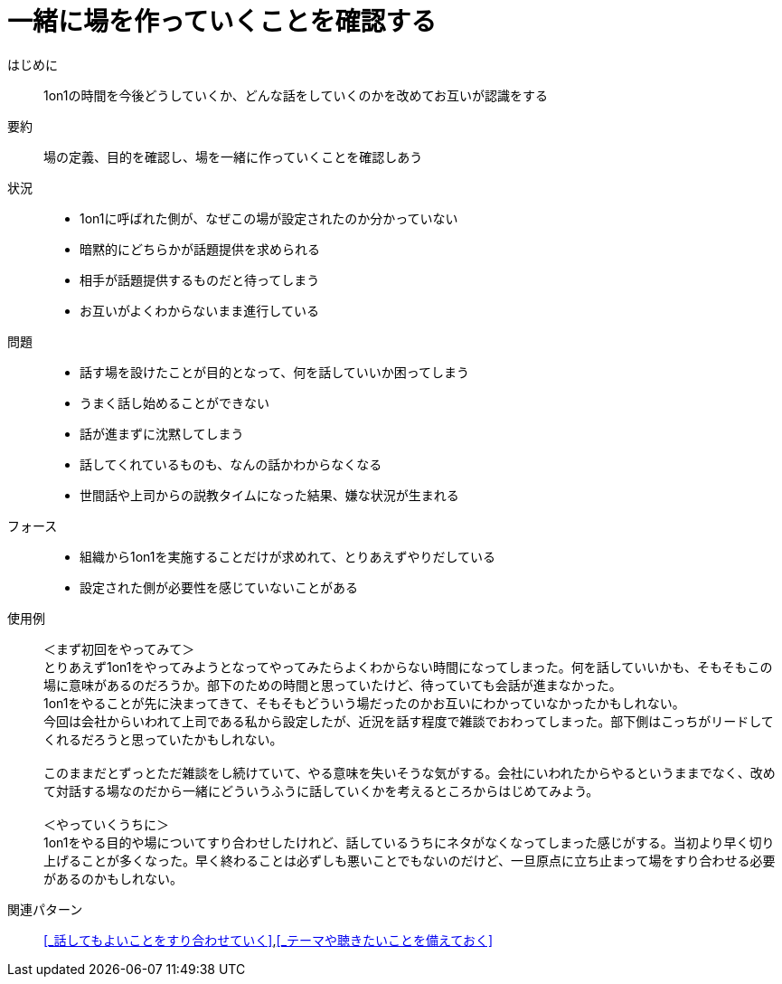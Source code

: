 = 一緒に場を作っていくことを確認する

はじめに::
1on1の時間を今後どうしていくか、どんな話をしていくのかを改めてお互いが認識をする

要約::
場の定義、目的を確認し、場を一緒に作っていくことを確認しあう

状況::
* 1on1に呼ばれた側が、なぜこの場が設定されたのか分かっていない
* 暗黙的にどちらかが話題提供を求められる
* 相手が話題提供するものだと待ってしまう
* お互いがよくわからないまま進行している

問題::
* 話す場を設けたことが目的となって、何を話していいか困ってしまう
* うまく話し始めることができない
* 話が進まずに沈黙してしまう
* 話してくれているものも、なんの話かわからなくなる
* 世間話や上司からの説教タイムになった結果、嫌な状況が生まれる

フォース::
* 組織から1on1を実施することだけが求めれて、とりあえずやりだしている
* 設定された側が必要性を感じていないことがある

使用例::
＜まず初回をやってみて＞ +
とりあえず1on1をやってみようとなってやってみたらよくわからない時間になってしまった。何を話していいかも、そもそもこの場に意味があるのだろうか。部下のための時間と思っていたけど、待っていても会話が進まなかった。 +
1on1をやることが先に決まってきて、そもそもどういう場だったのかお互いにわかっていなかったかもしれない。 +
今回は会社からいわれて上司である私から設定したが、近況を話す程度で雑談でおわってしまった。部下側はこっちがリードしてくれるだろうと思っていたかもしれない。 +
 +
このままだとずっとただ雑談をし続けていて、やる意味を失いそうな気がする。会社にいわれたからやるというままでなく、改めて対話する場なのだから一緒にどういうふうに話していくかを考えるところからはじめてみよう。 +
 +
＜やっていくうちに＞ +
1on1をやる目的や場についてすり合わせしたけれど、話しているうちにネタがなくなってしまった感じがする。当初より早く切り上げることが多くなった。早く終わることは必ずしも悪いことでもないのだけど、一旦原点に立ち止まって場をすり合わせる必要があるのかもしれない。

関連パターン::
<<_話してもよいことをすり合わせていく>>,<<_テーマや聴きたいことを備えておく>>



